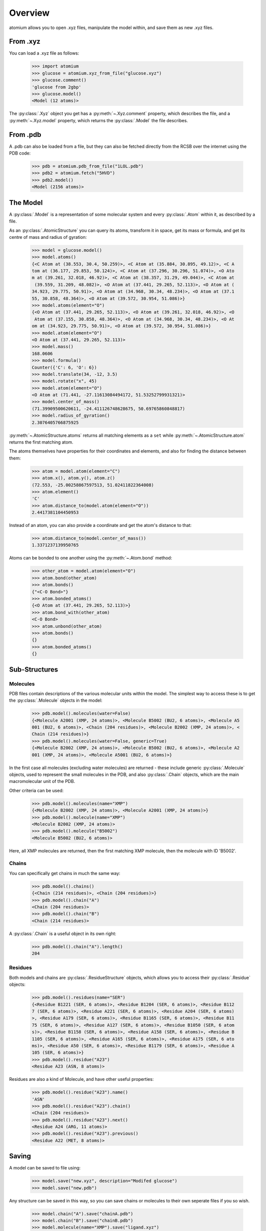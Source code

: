 Overview
--------

atomium allows you to open .xyz files, manipulate the model within, and save
them as new .xyz files.

From .xyz
~~~~~~~~~

You can load a .xyz file as follows:

  >>> import atomium
  >>> glucose = atomium.xyz_from_file("glucose.xyz")
  >>> glucose.comment()
  'glucose from 2gbp'
  >>> glucose.model()
  <Model (12 atoms)>

The :py:class:`.Xyz` object you get has a :py:meth:`~.Xyz.comment` property,
which describes the file, and a :py:meth:`~.Xyz.model` property, which returns
the :py:class:`.Model` the file describes.

From .pdb
~~~~~~~~~

A .pdb can also be loaded from a file, but they can also be fetched directly
from the RCSB over the internet using the PDB code:

  >>> pdb = atomium.pdb_from_file("1LOL.pdb")
  >>> pdb2 = atomium.fetch("5HVD")
  >>> pdb2.model()
  <Model (2156 atoms)>

The Model
~~~~~~~~~

A :py:class:`.Model` is a representation of some molecular system and every
:py:class:`.Atom` within it, as described by a file.

As an :py:class:`.AtomicStructure` you can query its atoms, transform it in
space, get its mass or formula, and get its centre of mass and radius of
gyration:

  >>> model = glucose.model()
  >>> model.atoms()
  {<C Atom at (38.553, 30.4, 50.259)>, <C Atom at (35.884, 30.895, 49.12)>, <C A
  tom at (36.177, 29.853, 50.124)>, <C Atom at (37.296, 30.296, 51.074)>, <O Ato
  m at (39.261, 32.018, 46.92)>, <C Atom at (38.357, 31.29, 49.044)>, <C Atom at
   (39.559, 31.209, 48.082)>, <O Atom at (37.441, 29.265, 52.113)>, <O Atom at (
  34.923, 29.775, 50.91)>, <O Atom at (34.968, 30.34, 48.234)>, <O Atom at (37.1
  55, 30.858, 48.364)>, <O Atom at (39.572, 30.954, 51.086)>}
  >>> model.atoms(element="O")
  {<O Atom at (37.441, 29.265, 52.113)>, <O Atom at (39.261, 32.018, 46.92)>, <O
   Atom at (37.155, 30.858, 48.364)>, <O Atom at (34.968, 30.34, 48.234)>, <O At
  om at (34.923, 29.775, 50.91)>, <O Atom at (39.572, 30.954, 51.086)>}
  >>> model.atom(element="O")
  <O Atom at (37.441, 29.265, 52.113)>
  >>> model.mass()
  168.0606
  >>> model.formula()
  Counter({'C': 6, 'O': 6})
  >>> model.translate(34, -12, 3.5)
  >>> model.rotate("x", 45)
  >>> model.atom(element="O")
  <O Atom at (71.441, -27.11613084494172, 51.53252799931321)>
  >>> model.center_of_mass()
  (71.39909500620611, -24.411126748628675, 50.69765860848817)
  >>> model.radius_of_gyration()
  2.3076405766875925

:py:meth:`~.AtomicStructure.atoms` returns all matching elements as a ``set``
while :py:meth:`~.AtomicStructure.atom` returns the first matching atom.

The atoms themselves have properties for their coordinates and elements, and
also for finding the distance between them:

  >>> atom = model.atom(element="C")
  >>> atom.x(), atom.y(), atom.z()
  (72.553, -25.00258867597513, 51.02411822364008)
  >>> atom.element()
  'C'
  >>> atom.distance_to(model.atom(element="O"))
  2.4417381104450953

Instead of an atom, you can also provide a coordinate and get the atom's
distance to that:

  >>> atom.distance_to(model.center_of_mass())
  1.3371237139950765

Atoms can be bonded to one another using the :py:meth:`~.Atom.bond` method:

  >>> other_atom = model.atom(element="O")
  >>> atom.bond(other_atom)
  >>> atom.bonds()
  {"<C-O Bond>"}
  >>> atom.bonded_atoms()
  {<O Atom at (37.441, 29.265, 52.113)>}
  >>> atom.bond_with(other_atom)
  <C-O Bond>
  >>> atom.unbond(other_atom)
  >>> atom.bonds()
  {}
  >>> atom.bonded_atoms()
  {}


Sub-Structures
~~~~~~~~~~~~~~

Molecules
#########

PDB files contain descriptions of the various molecular units within the model.
The simplest way to access these is to get the :py:class:`.Molecule` objects in
the model:

  >>> pdb.model().molecules(water=False)
  {<Molecule A2001 (XMP, 24 atoms)>, <Molecule B5002 (BU2, 6 atoms)>, <Molecule A5
  001 (BU2, 6 atoms)>, <Chain (204 residues)>, <Molecule B2002 (XMP, 24 atoms)>, <
  Chain (214 residues)>}
  >>> pdb.model().molecules(water=False, generic=True)
  {<Molecule B2002 (XMP, 24 atoms)>, <Molecule B5002 (BU2, 6 atoms)>, <Molecule A2
  001 (XMP, 24 atoms)>, <Molecule A5001 (BU2, 6 atoms)>}

In the first case all molecules (excluding water molecules) are returned - these
include generic :py:class:`.Molecule` objects, used to represent the small
molecules in the PDB, and also :py:class:`.Chain` objects, which are the main
macromolecular unit of the PDB.

Other criteria can be used:

  >>> pdb.model().molecules(name="XMP")
  {<Molecule B2002 (XMP, 24 atoms)>, <Molecule A2001 (XMP, 24 atoms)>}
  >>> pdb.model().molecule(name="XMP")
  <Molecule B2002 (XMP, 24 atoms)>
  >>> pdb.model().molecule("B5002")
  <Molecule B5002 (BU2, 6 atoms)>

Here, all XMP molecules are returned, then the first matching XMP molecule, then
the molecule with ID 'B5002'.

Chains
######

You can specifically get chains in much the same way:

  >>> pdb.model().chains()
  {<Chain (214 residues)>, <Chain (204 residues)>}
  >>> pdb.model().chain("A")
  <Chain (204 residues)>
  >>> pdb.model().chain("B")
  <Chain (214 residues)>

A :py:class:`.Chain` is a useful object in its own right:

  >>> pdb.model().chain("A").length()
  204

Residues
########

Both models and chains are :py:class:`.ResidueStructure` objects, which allows
you to access their :py:class:`.Residue` objects:

  >>> pdb.model().residues(name="SER")
  {<Residue B1221 (SER, 6 atoms)>, <Residue B1204 (SER, 6 atoms)>, <Residue B112
  7 (SER, 6 atoms)>, <Residue A221 (SER, 6 atoms)>, <Residue A204 (SER, 6 atoms)
  >, <Residue A179 (SER, 6 atoms)>, <Residue B1165 (SER, 6 atoms)>, <Residue B11
  75 (SER, 6 atoms)>, <Residue A127 (SER, 6 atoms)>, <Residue B1050 (SER, 6 atom
  s)>, <Residue B1158 (SER, 6 atoms)>, <Residue A158 (SER, 6 atoms)>, <Residue B
  1105 (SER, 6 atoms)>, <Residue A165 (SER, 6 atoms)>, <Residue A175 (SER, 6 ato
  ms)>, <Residue A50 (SER, 6 atoms)>, <Residue B1179 (SER, 6 atoms)>, <Residue A
  105 (SER, 6 atoms)>}
  >>> pdb.model().residue("A23")
  <Residue A23 (ASN, 8 atoms)>

Residues are also a kind of Molecule, and have other useful properties:

  >>> pdb.model().residue("A23").name()
  'ASN'
  >>> pdb.model().residue("A23").chain()
  <Chain (204 residues)>
  >>> pdb.model().residue("A23").next()
  <Residue A24 (ARG, 11 atoms)>
  >>> pdb.model().residue("A23").previous()
  <Residue A22 (MET, 8 atoms)>
  

Saving
~~~~~~

A model can be saved to file using:

  >>> model.save("new.xyz", description="Modifed glucose")
  >>> model.save("new.pdb")

Any structure can be saved in this way, so you can save chains or molecules to
their own seperate files if you so wish.

  >>> model.chain("A").save("chainA.pdb")
  >>> model.chain("B").save("chainB.pdb")
  >>> model.molecule(name="XMP").save("ligand.xyz")

The ``Xyz`` or ``Pdb`` object itself can also be saved:

  >>> glucose.comment("Modified glucose")
  >>> glucose.save("new.xyz")
  >>> pdb.save("new.pdb")
